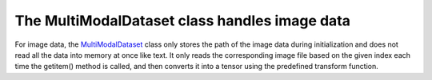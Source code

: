 The MultiModalDataset class handles image data
----------------------------------------------
For image data, the `MultiModalDataset <http://127.0.0.1:8000/faknow/faknow.data.dataset.html#faknow.data.dataset.multi_modal.MultiModalDataset>`_ class only stores the path of the image data during initialization and does not
read all the data into memory at once like text. It only reads the corresponding image file based on the given index
each time the getitem() method is called, and then converts it into a tensor using the predefined transform function.